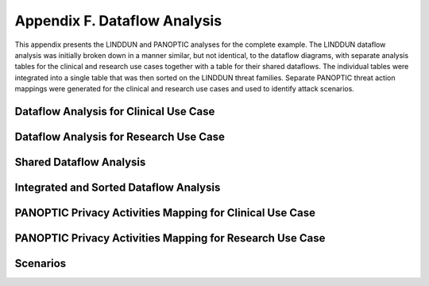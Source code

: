 Appendix F. Dataflow Analysis
=============================

This appendix presents the LINDDUN and PANOPTIC analyses for the complete example. The LINDDUN dataflow analysis was initially broken down in a manner similar, but not identical, to the dataflow diagrams, with separate analysis tables for the clinical and research use cases together with a table for their shared dataflows. The individual tables were integrated into a single table that was then sorted on the LINDDUN threat families. Separate PANOPTIC threat action mappings were generated for the clinical and research use cases and used to identify attack scenarios.

Dataflow Analysis for Clinical Use Case
---------------------------------------

.. figure:: media/Appendix-Figure8.png
   :width: 98%
   :alt: Analysis of dataflow elements for the clinical use case

Dataflow Analysis for Research Use Case
---------------------------------------

.. figure:: media/Appendix-Figure9.png
   :width: 98%
   :alt: Analysis of dataflow elements for the research use case

Shared Dataflow Analysis
------------------------

.. figure:: media/Appendix-Figure10.png
   :width: 98%
   :alt: Analysis of shared dataflow elements for the clinical and research use cases


Integrated and Sorted Dataflow Analysis
---------------------------------------

.. image:: media/Appendix-Figure11.png
   :width: 98%
   :alt: Analysis results including data action, source, destination, and context
 

PANOPTIC Privacy Activities Mapping for Clinical Use Case
---------------------------------------------------------
.. image:: media/Appendix-Figure14.png
   :width: 49%
   :alt: Left hand side of table that the PANOPTIC Privacy Activities highlighting elements of the Panoptic tables for Clinical Use Case 
.. image:: media/Appendix-Figure15.png
   :width: 49%
   :alt: Right hand side of table that the PANOPTIC Privacy Activities highlighting elements of the Panoptic tables for Clinical Use Case


PANOPTIC Privacy Activities Mapping for Research Use Case
---------------------------------------------------------
.. image:: media/Appendix-Figure16.png
   :width: 49%
   :alt: Left hand side of table that the PANOPTIC Privacy Activities highlighting elements of the Panoptic tables for Research Use Case 
.. image:: media/Appendix-Figure17.png
   :width: 49%
   :alt: Right hand side of table that the PANOPTIC Privacy Activities highlighting elements of the Panoptic tables for Research Use Case 

Scenarios
---------

.. image:: media/Appendix-Figure18.png
   :width: 60%
   :alt: Description of Scenarios including number, definition of scenario, and count of occurences
